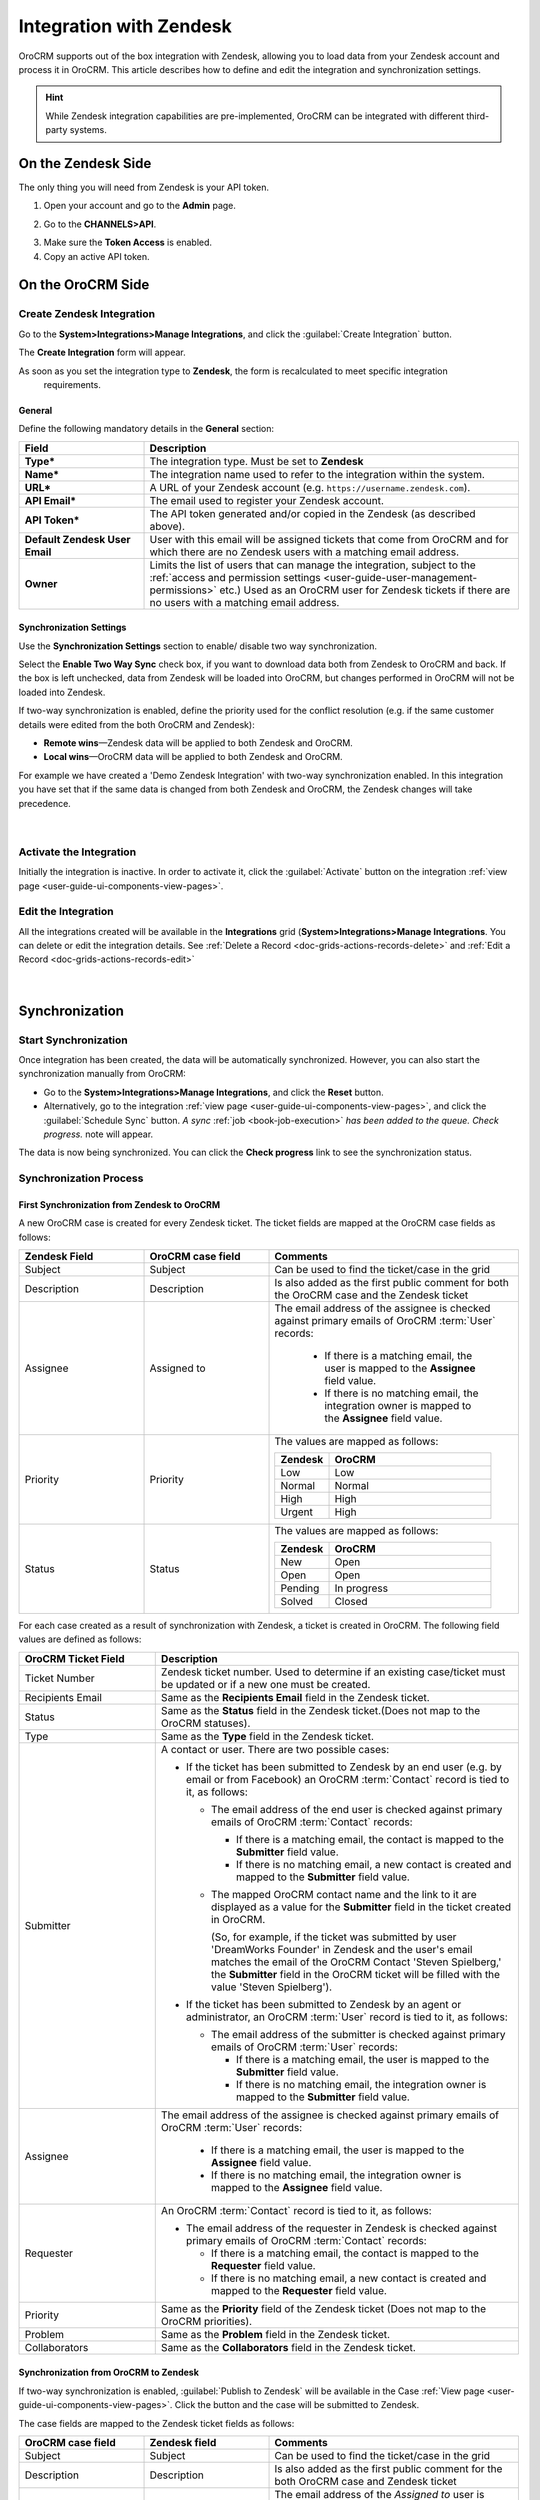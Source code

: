 .. _user-guide-zendesk-integration:

Integration with Zendesk
========================

OroCRM supports out of the box integration with Zendesk, allowing you to load data from your Zendesk account and 
process it in OroCRM. This article describes how to define and edit the integration and synchronization settings.

.. hint::

    While Zendesk integration capabilities are pre-implemented, OroCRM can be integrated with different third-party
    systems.


On the Zendesk Side
-------------------

The only thing you will need from Zendesk is your API token.

1. Open your account and go to the **Admin** page.

.. image:: ../img/zendesk/zendesk_admin.png

2. Go to the **CHANNELS>API**.

.. image:: ../img/zendesk/zendesk_api.png

3. Make sure the **Token Access** is enabled.

4. Copy an active API token.

.. image:: ../img/zendesk/zendesk_api_token.png



On the OroCRM Side
------------------

Create Zendesk Integration
^^^^^^^^^^^^^^^^^^^^^^^^^^

Go to the **System>Integrations>Manage Integrations**, and click the :guilabel:`Create Integration` button.

The **Create Integration** form will appear.

As soon as you set the integration type to **Zendesk**, the form is recalculated to meet specific integration
  requirements.

General
"""""""

Define the following mandatory details in the **General** section:

.. csv-table::
  :header: "Field", "Description"
  :widths: 10, 30

  "**Type***","The integration type. Must be set to **Zendesk**"
  "**Name***","The integration name used to refer to the integration within the system."
  "**URL***","A URL of your Zendesk account (e.g. ``https://username.zendesk.com``)."
  "**API Email***","The email used to register your Zendesk account."
  "**API Token***","The API token generated and/or copied in the Zendesk (as described above)."
  "**Default Zendesk User Email**","User with this email will be assigned tickets that come from OroCRM and for which
  there are no Zendesk users with a matching email address."
  "**Owner**","Limits the list of users that can manage the integration, subject to the 
  :ref:`access and permission settings <user-guide-user-management-permissions>` 
  etc.) Used as an OroCRM user for Zendesk tickets if there are no users with a matching email address."
  

.. _user-guide-zendesk-channel-integration-synchronization:

Synchronization Settings
""""""""""""""""""""""""

Use the **Synchronization Settings** section to enable/ disable two way synchronization.

Select the **Enable Two Way Sync** check box, if you want to download data both from Zendesk to OroCRM and
back. If the box is left unchecked, data from Zendesk will be loaded into OroCRM, but changes performed in OroCRM will 
not be loaded into Zendesk.

If two-way synchronization is enabled, define the priority used for the conflict resolution (e.g. if the same
customer details were edited from the both OroCRM and Zendesk):

- **Remote wins**—Zendesk data will be applied to both Zendesk and OroCRM.

- **Local wins**—OroCRM data will be applied to both Zendesk and OroCRM.

For example we have created a 'Demo Zendesk Integration' with two-way synchronization enabled. In this integration you have set that if the same data
is changed from both Zendesk and OroCRM, the Zendesk changes will take precedence.

      |
	  
.. image:: ../img/zendesk/zendesk_create.png


.. _user-guide-Zendesk-channel-integration-details_edit:

Activate the Integration
^^^^^^^^^^^^^^^^^^^^^^^^

Initially the integration is inactive. In order to activate it, click the :guilabel:`Activate` button on the integration
:ref:`view page <user-guide-ui-components-view-pages>`.

Edit the Integration
^^^^^^^^^^^^^^^^^^^^

All the integrations created will be available in the **Integrations** grid (**System>Integrations>Manage
Integrations**. You can delete or edit the integration details. See :ref:`Delete a Record <doc-grids-actions-records-delete>` and :ref:`Edit a Record <doc-grids-actions-records-edit>`

      |

.. image:: ../img/zendesk/zendesk_edit.png


.. _user-guide-Zendesk-channel-start-synchronization:

Synchronization
---------------

Start Synchronization
^^^^^^^^^^^^^^^^^^^^^

Once integration has been created, the data will be automatically synchronized. However, you can also start the
synchronization manually from OroCRM:

- Go to the **System>Integrations>Manage Integrations**, and click the |BSchedule| **Reset** button.

- Alternatively, go to the integration :ref:`view page <user-guide-ui-components-view-pages>`, and click the :guilabel:`Schedule Sync` button.
  *A sync* :ref:`job <book-job-execution>` *has been added to the queue. Check progress.* note will appear.

The data is now being synchronized. You can click the **Check progress** link to see the synchronization status.

Synchronization Process
^^^^^^^^^^^^^^^^^^^^^^^

First Synchronization from Zendesk to OroCRM
""""""""""""""""""""""""""""""""""""""""""""

A new OroCRM case is created for every Zendesk ticket. The ticket fields are mapped at the OroCRM case fields as 
follows:

.. csv-table::
  :header: "Zendesk Field", "OroCRM case field", "Comments"
  :widths: 20, 20, 40

  "Subject","Subject", "Can be used to find the ticket/case in the grid"
  "Description","Description","Is also added as the first public comment for both the OroCRM case and the Zendesk ticket"
  "Assignee","Assigned to","The email address of the assignee is checked against primary emails of OroCRM :term:`User` 
  records:

      - If there is a matching email, the user is mapped to the **Assignee** field value.
      - If there is no matching email, the integration owner is mapped to the **Assignee** field value.
  
  "
  "Priority","Priority","The values are mapped as follows:
  
  .. list-table::
   :widths: 10 30
   :header-rows: 1
 
   * - Zendesk
     - OroCRM
    
   * - Low
     - Low

   * - Normal
     - Normal

   * - High
     - High

   * - Urgent
     - High
  "
  "Status","Status","The values are mapped as follows:
  
  .. list-table::
   :widths: 10 30
   :header-rows: 1
 
   * - Zendesk
     - OroCRM
    
   * - New
     - Open

   * - Open
     - Open

   * - Pending
     - In progress

   * - Solved
     - Closed
  "

.. image:: ../img/zendesk/example_ticket.png
  
For each case created as a result of synchronization with Zendesk, a ticket is created in OroCRM. The following
field values are defined as follows:
  
.. csv-table::
  :header: "OroCRM Ticket Field", "Description"
  :widths: 15, 40

  "Ticket Number","Zendesk ticket number. Used to 
  determine if an existing case/ticket must  be updated or if a new one must be created."
  "Recipients Email","Same as the **Recipients Email** field in the Zendesk ticket."
  "Status","Same as the **Status** field in the Zendesk ticket.(Does not map to the OroCRM statuses)."
  "Type","Same as the **Type** field in the Zendesk ticket."
  "Submitter","A contact or user. There are two possible cases:
  
  - If the ticket has been submitted to Zendesk by an end user (e.g. by email or from Facebook) an
    OroCRM :term:`Contact` record is tied to it, as follows: 

    - The email address of the end user is checked against primary emails of OroCRM :term:`Contact` records:

      - If there is a matching email, the contact is mapped to the **Submitter** field value.
      - If there is no matching email, a new contact is created and mapped to the **Submitter** field value.

    - The mapped OroCRM contact name and the link to it are displayed as a value for the **Submitter** field in the ticket
      created in OroCRM.
      
      (So, for example, if the ticket was submitted by user 'DreamWorks Founder' in Zendesk and the user's email
      matches the email of the OroCRM Contact 'Steven Spielberg,' the **Submitter** field in the OroCRM ticket will be
      filled with the value 'Steven Spielberg').
  
  - If the ticket has been submitted to Zendesk by an agent or administrator, an OroCRM :term:`User` record
    is tied to it, as follows: 

    - The email address of the submitter is checked against primary emails of OroCRM :term:`User` records:

      - If there is a matching email, the user is mapped to the **Submitter** field value.
      - If there is no matching email, the integration owner is mapped to the **Submitter** field value.

  "
  "Assignee","The email address of the assignee is checked against primary emails of OroCRM :term:`User` records:

      - If there is a matching email, the user is mapped to the **Assignee** field value.
      - If there is no matching email, the integration owner is mapped to the **Assignee** field value.

  "
  "Requester","An OroCRM :term:`Contact` record is tied to it, as follows: 

  - The email address of the requester in Zendesk is checked against primary emails of OroCRM :term:`Contact` records:

    - If there is a matching email, the contact is mapped to the **Requester** field value.
    - If there is no matching email, a new contact is created and mapped to the **Requester** field value.

  "
  "Priority","Same as the **Priority** field of the Zendesk ticket (Does not map to the OroCRM priorities)."
  "Problem","Same as the **Problem** field in the Zendesk ticket."
  "Collaborators","Same as the **Collaborators** field in the Zendesk ticket."

Synchronization from OroCRM to Zendesk
""""""""""""""""""""""""""""""""""""""

If two-way synchronization is enabled, :guilabel:`Publish to Zendesk` will be available in the Case 
:ref:`View page <user-guide-ui-components-view-pages>`. Click the button and the case will be submitted to Zendesk.

The case fields are mapped to the Zendesk ticket fields as follows:

.. csv-table::
  :header: "OroCRM case field", "Zendesk field", "Comments"
  :widths: 20, 20, 40

  "Subject","Subject", "Can be used to find the ticket/case in the grid"
  "Description","Description","Is also added as the first public comment for the both OroCRM case and Zendesk ticket"
  "Assigned to","Assignee","The email address of the *Assigned to* user is checked against the emails of Zendesk 
  users:

      - If there is a matching email, the ticket is assigned to the related user.
      - If there is no matching email, the ticket is assigned to the user with default Zendesk user email.
  
  "
  "Priority","Priority","The values are mapped as follows:
  
  .. list-table::
   :widths: 10 30
   :header-rows: 1
 
   * - OroCRM
     - Zendesk
    
   * - Low
     - Low

   * - Normal
     - Normal

   * - High
     - High

  "
  "Status","Status","The values are mapped as follows:
  
  .. list-table::
   :widths: 10 30
   :header-rows: 1
 
   * - OroCRM
     - Zendesk
    
   * - Open
     - Open

   * - In progress
     - Pending

   * - Resolved
     - Solved

   * - Closed
     - Solved
  "

- After the ticket has been created in Zendesk, its details are saved in the Ticket related to the case in OroCRM.
  
Further Synchronizations
""""""""""""""""""""""""
  
- If some ticket details of a Zendesk ticket have been changed after the initial synchronization, the corresponding 
  OroCRM case details will also be updated in the course of the nearest synchronization.
- If some ticket details of an OroCRM case have been changed after the initial synchronization, the corresponding 
  Zendesk ticket details will also be updated automatically (if the two-way synchronization is enabled).
- If the same details have been updated in a related Zendesk ticket and OroCRM case, and the two-way synchronization is 
  enabled, the synchronization priority settings will be applied.



.. |IcCross| image:: ../../img/buttons/IcCross.png
   :align: middle

.. |BSchedule| image:: ../../img/buttons/BSchedule.png
   :align: middle

   
.. |IcDelete| image:: ../../img/buttons/IcDelete.png
   :align: middle

.. |IcEdit| image:: ../../img/buttons/IcEdit.png
   :align: middle

.. |IcView| image:: ../../img/buttons/IcView.png
   :align: middle